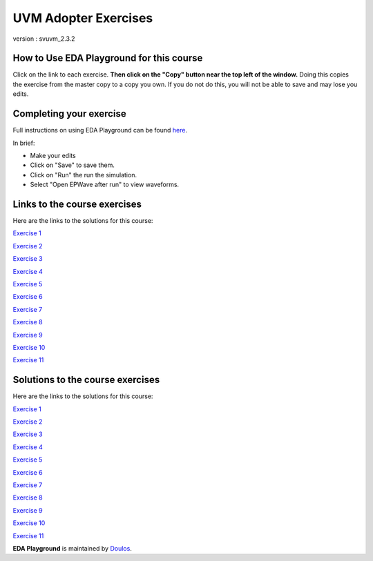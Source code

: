 #####################
UVM Adopter Exercises
#####################

version : svuvm_2.3.2

*****************************************
How to Use EDA Playground for this course
*****************************************

Click on the link to each exercise. **Then click on the "Copy" button near the top left of the window.** Doing this copies the exercise from the master copy to a copy you own. If you do not do this, you will not be able to save and may lose you edits. 


************************
Completing your exercise
************************

Full instructions on using EDA Playground can be found `here <http://eda-playground.readthedocs.org/en/latest/>`_.

In brief:

* Make your edits

* Click on "Save" to save them.

* Click on "Run" the run the simulation.

* Select "Open EPWave after run" to view waveforms.


*****************************
Links to the course exercises
*****************************

Here are the links to the solutions for this course:

`Exercise 1 <https://www.edaplayground.com/x/cS4>`_
             
`Exercise 2 <https://www.edaplayground.com/x/3mYb>`_
             
`Exercise 3 <https://www.edaplayground.com/x/3Hre>`_
             
`Exercise 4 <https://www.edaplayground.com/x/3qd3>`_
             
`Exercise 5 <https://www.edaplayground.com/x/4vBp>`_
             
`Exercise 6 <https://www.edaplayground.com/x/2r7k>`_
             
`Exercise 7 <https://www.edaplayground.com/x/2GNK>`_
             
`Exercise 8 <https://www.edaplayground.com/x/2p9h>`_
             
`Exercise 9 <https://www.edaplayground.com/x/6Mz7>`_
             
`Exercise 10 <https://www.edaplayground.com/x/3Lw6>`_
             
`Exercise 11 <https://www.edaplayground.com/x/4RUs>`_


*********************************
Solutions to the course exercises
*********************************

Here are the links to the solutions for this course:

`Exercise 1 <https://www.edaplayground.com/x/3Q_X>`_
             
`Exercise 2 <https://www.edaplayground.com/x/369z>`_
             
`Exercise 3 <https://www.edaplayground.com/x/2rCK>`_
             
`Exercise 4 <https://www.edaplayground.com/x/6Nuj>`_
             
`Exercise 5 <https://www.edaplayground.com/x/2er2>`_
             
`Exercise 6 <https://www.edaplayground.com/x/5Mix>`_
             
`Exercise 7 <https://www.edaplayground.com/x/3nUE>`_
             
`Exercise 8 <https://www.edaplayground.com/x/5QpP>`_
             
`Exercise 9 <https://www.edaplayground.com/x/3rYf>`_
             
`Exercise 10 <https://www.edaplayground.com/x/2q5L>`_
             
`Exercise 11 <https://www.edaplayground.com/x/2rDC>`_



**EDA Playground** is maintained by `Doulos <http://www.doulos.com>`_.
